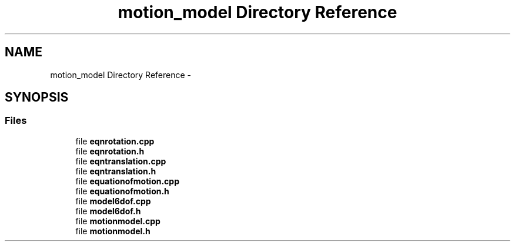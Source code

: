 .TH "motion_model Directory Reference" 3 "Sat Apr 5 2014" "Version 0.4" "oFreq" \" -*- nroff -*-
.ad l
.nh
.SH NAME
motion_model Directory Reference \- 
.SH SYNOPSIS
.br
.PP
.SS "Files"

.in +1c
.ti -1c
.RI "file \fBeqnrotation\&.cpp\fP"
.br
.ti -1c
.RI "file \fBeqnrotation\&.h\fP"
.br
.ti -1c
.RI "file \fBeqntranslation\&.cpp\fP"
.br
.ti -1c
.RI "file \fBeqntranslation\&.h\fP"
.br
.ti -1c
.RI "file \fBequationofmotion\&.cpp\fP"
.br
.ti -1c
.RI "file \fBequationofmotion\&.h\fP"
.br
.ti -1c
.RI "file \fBmodel6dof\&.cpp\fP"
.br
.ti -1c
.RI "file \fBmodel6dof\&.h\fP"
.br
.ti -1c
.RI "file \fBmotionmodel\&.cpp\fP"
.br
.ti -1c
.RI "file \fBmotionmodel\&.h\fP"
.br
.in -1c

